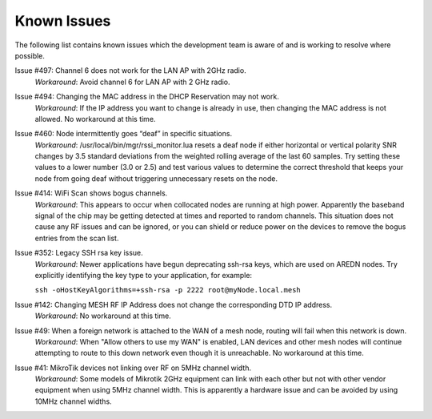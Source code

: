 ============
Known Issues
============

The following list contains known issues which the development team is aware of and is working to resolve where possible.

Issue #497: Channel 6 does not work for the LAN AP with 2GHz radio.
  *Workaround*: Avoid channel 6 for LAN AP with 2 GHz radio.

Issue #494: Changing the MAC address in the DHCP Reservation may not work.
  *Workaround*: If the IP address you want to change is already in use, then changing the MAC address is not allowed. No workaround at this time.

Issue #460: Node intermittently goes “deaf” in specific situations.
  *Workaround*: /usr/local/bin/mgr/rssi_monitor.lua resets a deaf node if either horizontal or vertical polarity SNR changes by 3.5 standard deviations from the weighted rolling average of the last 60 samples. Try setting these values to a lower number (3.0 or 2.5) and test various values to determine the correct threshold that keeps your node from going deaf without triggering unnecessary resets on the node.

Issue #414: WiFi Scan shows bogus channels.
  *Workaround*: This appears to occur when collocated nodes are running at high power. Apparently the baseband signal of the chip may be getting detected at times and reported to random channels. This situation does not cause any RF issues and can be ignored, or you can shield or reduce power on the devices to remove the bogus entries from the scan list.

Issue #352: Legacy SSH rsa key issue.
  *Workaround*: Newer applications have begun deprecating ssh-rsa keys, which are used on AREDN nodes. Try explicitly identifying the key type to your application, for example:

  ``ssh -oHostKeyAlgorithms=+ssh-rsa -p 2222 root@myNode.local.mesh``

Issue #142: Changing MESH RF IP Address does not change the corresponding DTD IP address.
  *Workaround*: No workaround at this time.

Issue #49: When a foreign network is attached to the WAN of a mesh node, routing will fail when this network is down.
  *Workaround*: When "Allow others to use my WAN" is enabled, LAN devices and other mesh nodes will continue attempting to route to this down network even though it is unreachable. No workaround at this time.

Issue #41: MikroTik devices not linking over RF on 5MHz channel width.
  *Workaround*: Some models of Mikrotik 2GHz equipment can link with each other but not with other vendor equipment when using 5MHz channel width. This is apparently a hardware issue and can be avoided by using 10MHz channel widths.
